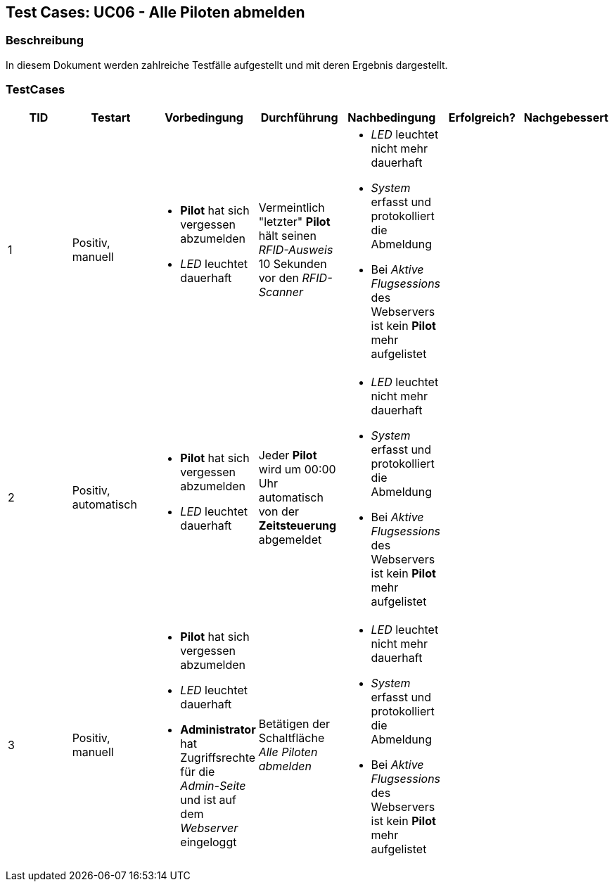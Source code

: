 == Test Cases: UC06 - Alle Piloten abmelden
// Platzhalter für weitere Dokumenten-Attribute


=== Beschreibung

In diesem Dokument werden zahlreiche Testfälle aufgestellt und mit deren Ergebnis dargestellt.

=== TestCases

[%header, cols=7*]
|===
|TID
|Testart
|Vorbedingung
|Durchführung
|Nachbedingung
|Erfolgreich?
|Nachgebessert

|1
|Positiv, manuell
a|* *Pilot* hat sich vergessen abzumelden
* _LED_ leuchtet dauerhaft
|Vermeintlich "letzter" *Pilot* hält seinen _RFID-Ausweis_ 10 Sekunden vor den _RFID-Scanner_ 
a|* _LED_ leuchtet nicht mehr dauerhaft 
* _System_ erfasst und protokolliert die Abmeldung
* Bei _Aktive Flugsessions_ des Webservers ist kein *Pilot* mehr aufgelistet
|
|

|2
|Positiv, automatisch
a|* *Pilot* hat sich vergessen abzumelden
* _LED_ leuchtet dauerhaft
|Jeder *Pilot* wird um 00:00 Uhr automatisch von der *Zeitsteuerung* abgemeldet 
a|* _LED_ leuchtet nicht mehr dauerhaft
* _System_ erfasst und protokolliert die Abmeldung
* Bei _Aktive Flugsessions_ des Webservers ist kein *Pilot* mehr aufgelistet
|
|

|3
|Positiv, manuell
a|* *Pilot* hat sich vergessen abzumelden
* _LED_ leuchtet dauerhaft
* *Administrator* hat Zugriffsrechte für die _Admin-Seite_ und ist auf dem _Webserver_ eingeloggt
|Betätigen der Schaltfläche _Alle Piloten abmelden_   
a|* _LED_ leuchtet nicht mehr dauerhaft
* _System_ erfasst und protokolliert die Abmeldung
* Bei _Aktive Flugsessions_ des Webservers ist kein *Pilot* mehr aufgelistet
|
|


|===
